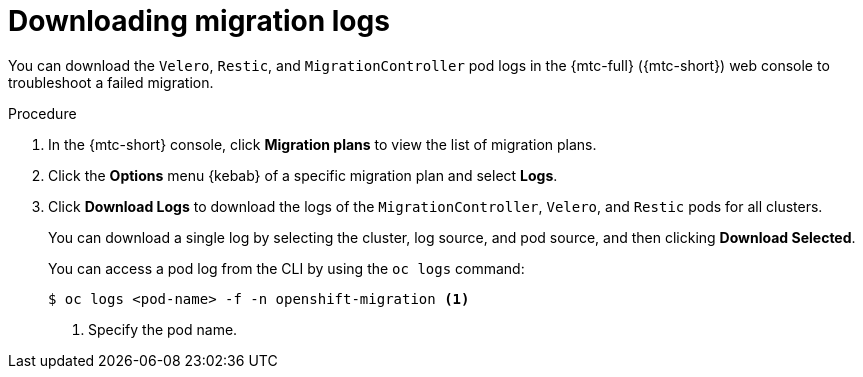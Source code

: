 // Module included in the following assemblies:
//
// * migration/migrating_3_4/troubleshooting-3-4.adoc
// * migration/migrating_4_1_4/troubleshooting-4-1-4.adoc
// * migration/migrating_4_2_4/troubleshooting-4-2-4.adoc

[id='migration-downloading-logs_{context}']
= Downloading migration logs

You can download the `Velero`, `Restic`, and `MigrationController` pod logs in the {mtc-full} ({mtc-short}) web console to troubleshoot a failed migration.

.Procedure

. In the {mtc-short} console, click *Migration plans* to view the list of migration plans.
. Click the *Options* menu {kebab} of a specific migration plan and select *Logs*.
. Click *Download Logs* to download the logs of the `MigrationController`, `Velero`, and `Restic` pods for all clusters.
+
You can download a single log by selecting the cluster, log source, and pod source, and then clicking *Download Selected*.
+
You can access a pod log from the CLI by using the `oc logs` command:
+
[source,terminal]
----
$ oc logs <pod-name> -f -n openshift-migration <1>
----
<1> Specify the pod name.
